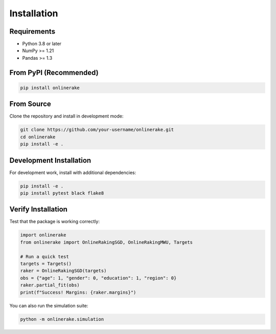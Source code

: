 Installation
============

Requirements
------------

- Python 3.8 or later
- NumPy >= 1.21
- Pandas >= 1.3

From PyPI (Recommended)
-----------------------

.. code-block:: bash

   pip install onlinerake

From Source
-----------

Clone the repository and install in development mode:

.. code-block:: bash

   git clone https://github.com/your-username/onlinerake.git
   cd onlinerake
   pip install -e .

Development Installation
------------------------

For development work, install with additional dependencies:

.. code-block:: bash

   pip install -e .
   pip install pytest black flake8

Verify Installation
-------------------

Test that the package is working correctly:

.. code-block:: python

   import onlinerake
   from onlinerake import OnlineRakingSGD, OnlineRakingMWU, Targets
   
   # Run a quick test
   targets = Targets()
   raker = OnlineRakingSGD(targets)
   obs = {"age": 1, "gender": 0, "education": 1, "region": 0}
   raker.partial_fit(obs)
   print(f"Success! Margins: {raker.margins}")

You can also run the simulation suite:

.. code-block:: bash

   python -m onlinerake.simulation